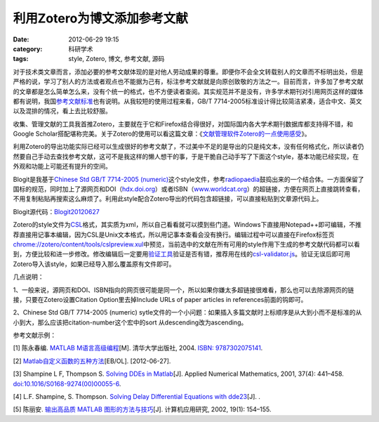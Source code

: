 利用Zotero为博文添加参考文献
############################
:date: 2012-06-29 19:15
:category: 科研学术
:tags: style, Zotero, 博文, 参考文献, 源码

对于技术类文章而言，添加必要的参考文献体现的是对他人劳动成果的尊重。即便你不会全文转载别人的文章而不标明出处，但是严格的说，学习了别人的方法或者观点也不能据为己有，标注参考文献就是向原创致敬的方法之一。目前而言，许多加了参考文献的文章都是怎么简单怎么来，没有个统一的格式，也不方便读者查阅。其实规范并不是没有，许多学术期刊对引用网页这样的媒体都有说明，我国\ `参考文献标准`_\ 也有说明。从我较短的使用过程来看，GB/T 7714-2005标准设计得比较简洁紧凑，适合中文、英文以及混排的情况，看上去比较舒服。

收集、管理文献的工具我首推Zotero，主要就在于它和Firefox结合得很好，对国际国内各大学术期刊数据库都支持得不错，和Google
Scholar搭配堪称完美。关于Zotero的使用可以看这篇文章：《\ `文献管理软件Zotero的一点使用感受`_\ 》。

利用Zotero的导出功能实际已经可以生成很好的参考文献了，不过美中不足的是导出的只是纯文本，没有任何格式化，所以读者仍然要自己手动去查找参考文献，这可不是我这样的懒人想干的事，于是干脆自己动手写了下面这个style，基本功能已经实现，在外观和功能上可能还有提升的空间。

Blogit是我基于\ `Chinese Std GB/T 7714-2005
(numeric)`_\ 这个style文件，参考\ `radiopaedia`_\ 鼓捣出来的一个结合体。一方面保留了国标的规范，同时加上了源网页和DOI（\ `hdx.doi.org`_\ ）或者ISBN（\ `www.worldcat.org`_\ ）的超链接，方便在网页上直接跳转查看，不用复制粘贴再搜索这么麻烦了。利用此style配合Zotero导出的代码包含超链接，可以直接粘贴到文章源代码上。

Blogit源代码：\ `Blogit20120627`_

Zotero的style文件为\ `CSL`_\ 格式，其实质为xml，所以自己看看就可以摸到些门道。Windows下直接用Notepad++即可编辑，不推荐直接用记事本编辑，因为CSL是Unix文本格式，所以用记事本查看会没有换行。编辑过程中可以直接在Firefox标签页\ `chrome://zotero/content/tools/cslpreview.xul`_\ 中预览，当前选中的文献在所有可用的style作用下生成的参考文献代码都可以看到，方便比较和进一步修改。修改编辑后一定要用\ `验证工具`_\ 验证是否有错，推荐用在线的\ `csl-validator.js`_\ 。验证无误后即可用Zotero导入该style，如果已经导入那么覆盖原有文件即可。

几点说明：

1、一般来说，源网页和DOI、ISBN指向的网页很可能是同一个，所以如果你嫌太多超链接很难看，那么也可以去除源网页的链接，只要在Zotero设置Citation
Option里去掉Include URLs of paper articles in references前面的钩即可。

2、Chinese Std GB/T 7714-2005 (numeric)
sytle文件的一个小问题：如果插入多篇文献时上标顺序是从大到小而不是标准的从小到大，那么应该把citation-number这个宏中的sort
从descending改为ascending。 

参考文献示例： 

[1] 陈永春编. `MATLAB
M语言高级编程`_\ [M]. 清华大学出版社, 2004. `ISBN: 9787302075141`_. 

[2]
`Matlab自定义函数的五种方法`_\ [EB/OL]. [2012-06-27]. 

[3] Shampine L F,
Thompson S. `Solving DDEs in Matlab`_\ [J]. Applied Numerical
Mathematics, 2001, 37(4): 441–458. `doi:10.1016/S0168-9274(00)00055-6`_.

[4] L.F. Shampine, S. Thompson. `Solving Delay Differential Equations
with dde23`_\ [J]. . 

[5] 陈丽安. `输出高品质 MATLAB
图形的方法与技巧`_\ [J]. 计算机应用研究, 2002, 19(1): 154–155.

.. _参考文献标准: http://gradschool.ustc.edu.cn/ylb/material/xw/wdxz/19.pdf
.. _文献管理软件Zotero的一点使用感受: http://blog.yesmryang.net/zotero-usage/
.. _Chinese Std GB/T 7714-2005 (numeric): http://www.zotero.org/styles/chinese-gb7714-2005-numeric
.. _radiopaedia: http://www.zotero.org/styles/radiopaedia
.. _hdx.doi.org: http://dx.doi.org/
.. _www.worldcat.org: http://www.worldcat.org/wcpa/isbn/
.. _Blogit20120627: http://voidmous.net/blog/wp-content/uploads/2012/06/Blogit20120627.rar
.. _CSL: http://citationstyles.org/
.. _`chrome://zotero/content/tools/cslpreview.xul`: chrome://zotero/content/tools/cslpreview.xul
.. _验证工具: https://github.com/citation-style-language/styles/wiki/Validation
.. _csl-validator.js: http://simonster.github.com/csl-validator.js/
.. _MATLAB M语言高级编程: http://book.douban.com/subject/1151443/
.. _`ISBN: 9787302075141`: http://www.worldcat.org/wcpa/isbn/9787302075141
.. _Matlab自定义函数的五种方法: http://www.360doc.com/content/11/0301/09/4539198_97069216.shtml
.. _Solving DDEs in Matlab: http://www.sciencedirect.com/science/article/pii/S0168927400000556
.. _`doi:10.1016/S0168-9274(00)00055-6`: http://dx.doi.org/10.1016/S0168-9274(00)00055-6
.. _Solving Delay Differential Equations with dde23: http://scholar.google.com/scholar?hl=zh-CN&q=Solving+Delay+Differential+Equations+with+dde23&btnG=%E6%90%9C%E7%B4%A2&lr=&as_ylo=&as_vis=0
.. _输出高品质 MATLAB 图形的方法与技巧: http://202.204.193.237/cupbbs/accessory/93/cb00d031-6df1-417b-a9e0-71c1aabff823.pdf
